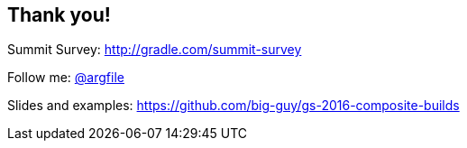 [data-background="images/summit-mountains.png"]
== Thank you!

Summit Survey: http://gradle.com/summit-survey

Follow me: http://twitter.com/argfile[@argfile]

Slides and examples: https://github.com/big-guy/gs-2016-composite-builds
